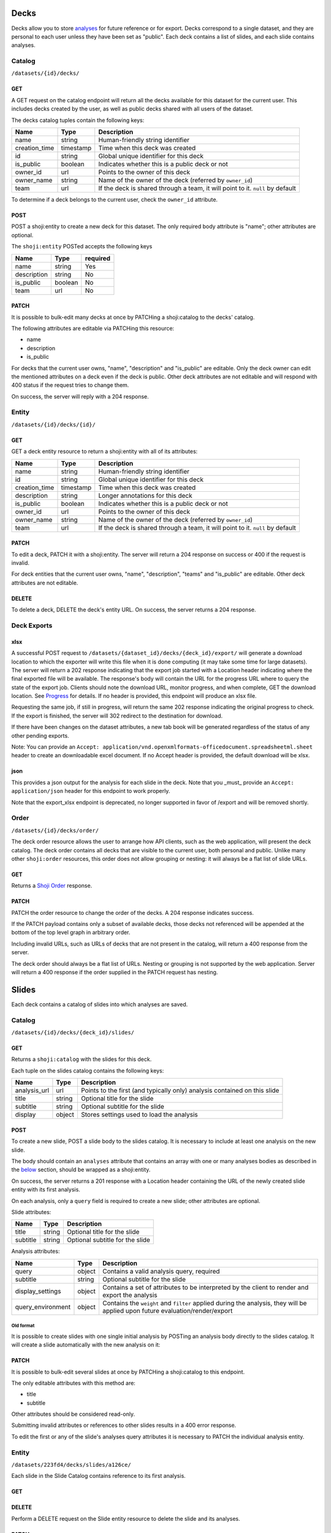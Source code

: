 Decks
-----

Decks allow you to store `analyses <#analysis>`__ for future reference
or for export. Decks correspond to a single dataset, and they are
personal to each user unless they have been set as "public". Each deck
contains a list of slides, and each slide contains analyses.

Catalog
~~~~~~~

``/datasets/{id}/decks/``

GET
^^^

A GET request on the catalog endpoint will return all the decks
available for this dataset for the current user. This includes decks
created by the user, as well as public decks shared with all users of
the dataset.

.. language_specific::
   --JSON
   .. code:: json

      {
          "element": "shoji:catalog",
          "self": "https://app.crunch.io/api/datasets/223fd4/decks/",
          "index": {
              "https://app.crunch.io/api/datasets/cc9161/decks/4fa25/": {
                "name": "my new deck",
                "creation_time": "1986-11-26T12:05:00",
                "id": "4fa25",
                "is_public": false,
                "owner_id": "https://app.crunch.io/api/users/abcd3/",
                "owner_name": "Real Person",
                "team": null
              },
              "https://app.crunch.io/api/datasets/cc9161/decks/2b53e/": {
                "name": "Default deck",
                "creation_time": "1987-10-15T11:45:00",
                "id": "2b53e",
                "is_public": true,
                "owner_id": "https://app.crunch.io/api/users/4cba5/",
                "owner_name": "Other Person",
                "team": "https://app.crunch.io/api/teams/58acf7/"
              }
          },
          "order": "https://app.crunch.io/api/datasets/223fd4/decks/order/"
      }


The decks catalog tuples contain the following keys:

=============== =========== ====================================================
Name            Type        Description
=============== =========== ====================================================
name            string      Human-friendly string identifier
--------------- ----------- ----------------------------------------------------
creation_time   timestamp   Time when this deck was created
--------------- ----------- ----------------------------------------------------
id              string      Global unique identifier for this deck
--------------- ----------- ----------------------------------------------------
is_public       boolean     Indicates whether this is a public deck or not
--------------- ----------- ----------------------------------------------------
owner_id        url         Points to the owner of this deck
--------------- ----------- ----------------------------------------------------
owner_name      string      Name of the owner of the deck (referred by
                            ``owner_id``)
--------------- ----------- ----------------------------------------------------
team            url         If the deck is shared through a team, it will point
                            to it. ``null`` by default
=============== =========== ====================================================

To determine if a deck belongs to the current user, check the
``owner_id`` attribute.

POST
^^^^

POST a shoji:entity to create a new deck for this dataset. The only
required body attribute is "name"; other attributes are optional.

.. language_specific::
   --JSON
   .. code:: json

      {
          "element": "shoji:entity",
          "self": "https://app.crunch.io/api/datasets/223fd4/decks/",
          "body": {
              "name": "my new deck",
              "description": "This deck will contain analyses for a variable",
              "is_public": false,
              "team": "https://app.crunch.io/api/teams/58acf7/"
          }
      }

   --HTTP
   .. code:: http

      HTTP/1.1 201 Created
      Location: https://app.crunch.io/api/datasets/223fd4/decks/2b3c5e/


The ``shoji:entity`` POSTed accepts the following keys

+---------------+-----------+------------+
| Name          | Type      | required   |
+===============+===========+============+
| name          | string    | Yes        |
+---------------+-----------+------------+
| description   | string    | No         |
+---------------+-----------+------------+
| is_public     | boolean   | No         |
+---------------+-----------+------------+
| team          | url       | No         |
+---------------+-----------+------------+

PATCH
^^^^^

It is possible to bulk-edit many decks at once by PATCHing a
shoji:catalog to the decks' catalog.

.. language_specific::
   --JSON
   .. code:: json

      {
          "element": "shoji:catalog",
          "index": {
              "https://app.crunch.io/api/datasets/cc9161/decks/4fa25/": {
                "name": "Renamed deck",
                "is_public": true
              }
          },
          "order": "https://app.crunch.io/api/datasets/223fd4/decks/order/"
      }


The following attributes are editable via PATCHing this resource:

-  name
-  description
-  is\_public

For decks that the current user owns, "name", "description" and
"is\_public" are editable. Only the deck owner can edit the mentioned
attributes on a deck even if the deck is public. Other deck attributes
are not editable and will respond with 400 status if the request tries
to change them.

On success, the server will reply with a 204 response.

Entity
~~~~~~

``/datasets/{id}/decks/{id}/``

GET
^^^

GET a deck entity resource to return a shoji:entity with all of its
attributes:

.. language_specific::
   --JSON
   .. code:: json

      {
          "element": "shoji:entity",
          "self": "https://app.crunch.io/api/datasets/223fd4/decks/223fd4/",
          "body": {
              "name": "Presentation deck",
              "id": "223fd4",
              "creation_time": "1987-10-15T11:45:00",
              "description": "Explanation about the deck",
              "is_public": false,
              "owner_id": "https://app.crunch.io/api/users/abcd3/",
              "owner_name": "Real Person",
              "team": "https://app.crunch.io/api/teams/58acf7/"
          }
      }

=============== =========== ====================================================
Name            Type        Description
=============== =========== ====================================================
name            string      Human-friendly string identifier
--------------- ----------- ----------------------------------------------------
id              string      Global unique identifier for this deck
--------------- ----------- ----------------------------------------------------
creation_time   timestamp   Time when this deck was created
--------------- ----------- ----------------------------------------------------
description     string      Longer annotations for this deck
--------------- ----------- ----------------------------------------------------
is_public       boolean     Indicates whether this is a public deck or not
--------------- ----------- ----------------------------------------------------
owner_id        url         Points to the owner of this deck
--------------- ----------- ----------------------------------------------------
owner_name      string      Name of the owner of the deck (referred by
                            ``owner_id``)
--------------- ----------- ----------------------------------------------------
team            url         If the deck is shared through a team, it will point
                            to it. ``null`` by default
=============== =========== ====================================================

PATCH
^^^^^

To edit a deck, PATCH it with a shoji:entity. The server will return a
204 response on success or 400 if the request is invalid.

.. language_specific::
   --JSON
   .. code:: json

      {
          "element": "shoji:entity",
          "self": "https://app.crunch.io/api/datasets/223fd4/decks/223fd4/",
          "body": {
              "name": "Presentation deck",
              "id": "223fd4",
              "creation_time": "1987-10-15T11:45:00",
              "description": "Explanation about the deck",
              "team": "https://app.crunch.io/api/teams/58acf7/"
          },
          "catalogs": {
              "slides": "https://app.crunch.io/api/datasets/223fd4/decks/223fd4/slides/"
          },
          "urls": {
              "xlsx_export_url": "https://app.crunch.io/api/datasets/223fd4/decks/223fd4/export_xlsx/",
              "export_url": "https://app.crunch.io/api/datasets/223fd4/decks/223fd4/export/"
          }
      }

   --HTTP
   .. code:: http

      HTTP/1.1 204 No Content


For deck entities that the current user owns, "name", "description",
"teams" and "is\_public" are editable. Other deck attributes are not
editable.

DELETE
^^^^^^

To delete a deck, DELETE the deck's entity URL. On success, the server
returns a 204 response.


Deck Exports
~~~~~~~~~~~~~~~

xlsx
^^^^^^

A successful POST request to ``/datasets/{dataset_id}/decks/{deck_id}/export/`` will generate a download
location to which the exporter will write this file when it is done computing
(it may take some time for large datasets). The server will return a 202 response indicating that the export job started with
a Location header indicating where the final exported file will be available. The response's body will contain the URL for the progress URL where to query
the state of the export job. Clients should note the download URL,
monitor progress, and when complete, GET the download location. See `Progress <endpoint-progress.html>`__ for details.
If no header is provided, this endpoint will produce an xlsx file.

Requesting the same job, if still in progress, will return the same 202 response
indicating the original progress to check. If the export is finished, the server
will 302 redirect to the destination for download.

If there have been changes on the dataset attributes, a new tab book will be
generated regardless of the status of any other pending exports.

Note: You can provide an ``Accept: application/vnd.openxmlformats-officedocument.spreadsheetml.sheet`` header to
create an downloadable excel document.  If no Accept header is provided, the default download will be xlsx.

json
^^^^^^

This provides a json output for the analysis for each slide in the deck.
Note that you _must_ provide an ``Accept: application/json`` header for this endpoint to work properly.

.. language_specific::
   --JSON
   .. code:: json

      {
        "slides": [
          {
            "cube": {
              "query": {
                "measures": {
                  "count": {
                    "function": "cube_count",
                    "args": []
                  }
                },
                "dimensions": [
                  {
                    "function": "bin",
                    "args": [
                      {
                        "variable": "000001"
                      }
                    ]
                  },
                  {
                    "variable": "000000"
                  }
                ],
                "weight": null
              },
              "query_environment": {
                "filter": []
              },
              "result": {
                "dimensions": [
                  {
                    "references": {
                      "alias": "Age",
                      "description": null,
                      "name": "Age"
                    },
                    "derived": true,
                    "type": {
                      "subtype": {
                        "missing_rules": {},
                        "class": "numeric",
                        "missing_reasons": {
                          "No Data": -1
                        }
                      },
                      "elements": [
                        {
                          "id": 1,
                          "value": [10.0, 20.0],
                          "missing": false
                        },
                        {
                          "id": 2,
                          "value": [20.0, 30.0],
                          "missing": false
                        },
                        {
                          "id": 3,
                          "value": [30.0, 40.0],
                          "missing": false
                        },
                        {
                          "id": 4,
                          "value": [40.0, 50.0],
                          "missing": false
                        }
                      ],
                      "class": "enum"
                    }
                  },
                  {
                    "references": {
                      "alias": "Gender",
                      "description": null,
                      "name": "Gender"
                    },
                    "derived": false,
                    "type": {
                      "ordinal": false,
                      "class": "categorical",
                      "categories": [
                        {
                          "numeric_value": null,
                          "id": 2,
                          "name": "F",
                          "missing": false
                        },
                        {
                          "numeric_value": null,
                          "id": 1,
                          "name": "M",
                          "missing": false
                        }
                      ]
                    }
                  }
                ],
                "missing": 0,
                "measures": {
                  "count": {
                    "data": [1, 3, 0, 0, 1, 0, 1, 1],
                    "n_missing": 0,
                    "metadata": {
                      "references": {},
                      "derived": true,
                      "type": {
                        "integer": true,
                        "missing_rules": {},
                        "class": "numeric",
                        "missing_reasons": {
                          "No Data": -1
                        }
                      }
                    }
                  }
                },
                "n": 7,
                "counts": [1, 3, 0, 0, 1, 0, 1, 1],
                "element": "crunch:cube"
              }
            },
            "meta": {
              "table_title": "",
              "name": "Slide #1 ",
              "weight": null,
              "title": "Slide #1",
              "filters": [],
              "subtitle": "",
              "display_settings": {
                "decimalPlaces": {
                  "value": 2
                }
              }
            }
          }
        ],
        "dataset": {
          "notes": "",
          "name": "New dataset"
        }
      }

Note that the export_xlsx endpoint is deprecated, no longer supported in favor of /export and will be removed shortly.

Order
~~~~~

``/datasets/{id}/decks/order/``

The deck order resource allows the user to arrange how API clients, such
as the web application, will present the deck catalog. The deck order
contains all decks that are visible to the current user, both personal
and public. Unlike many other ``shoji:order`` resources, this order does
not allow grouping or nesting: it will always be a flat list of slide
URLs.

GET
^^^

Returns a `Shoji Order <#shoji-order>`__ response.

.. language_specific::
   --JSON
   .. code:: json

      {
        "element": "shoji:order",
        "self": "https://app.crunch.io/api/datasets/223fd4/decks/order/",
        "graph": [
          "https://app.crunch.io/api/datasets/223fd4/decks/1/",
          "https://app.crunch.io/api/datasets/223fd4/decks/2/",
          "https://app.crunch.io/api/datasets/223fd4/decks/3/"
        ]
      }


PATCH
^^^^^

PATCH the order resource to change the order of the decks. A 204
response indicates success.

If the PATCH payload contains only a subset of available decks, those
decks not referenced will be appended at the bottom of the top level
graph in arbitrary order.

.. language_specific::
   --JSON
   .. code:: json

      {
        "element": "shoji:order",
        "self": "https://app.crunch.io/api/datasets/223fd4/decks/order/",
        "graph": [
          "https://app.crunch.io/api/datasets/223fd4/decks/1/",
          "https://app.crunch.io/api/datasets/223fd4/decks/3/"
        ]
      }


Including invalid URLs, such as URLs of decks that are not present in
the catalog, will return a 400 response from the server.

The deck order should always be a flat list of URLs. Nesting or grouping
is not supported by the web application. Server will return a 400
response if the order supplied in the PATCH request has nesting.

Slides
------

Each deck contains a catalog of slides into which analyses are saved.

Catalog
~~~~~~~

``/datasets/{id}/decks/{deck_id}/slides/``

GET
^^^

Returns a ``shoji:catalog`` with the slides for this deck.

.. language_specific::
   --JSON
   .. code:: json

      {
          "element": "shoji:catalog",
          "self": "https://app.crunch.io/api/datasets/123/decks/123/slides/",
          "orders": {
              "flat": "https://app.crunch.io/api/datasets/123/decks/123/slides/flat/"
          },
          "specification": "https://app.crunch.io/api/specifications/slides/",
          "description": "A catalog of the Slides in this Deck",
          "index": {
              "https://app.crunch.io/api/datasets/123/decks/123/slides/123/": {
                  "analysis_url": "https://app.crunch.io/api/datasets/123/decks/123/slides/123/analyses/123/",
                  "subtitle": "z",
                  "display": {
                      "value": "table"
                  },
                  "title": "slide 1"
              },
              "https://app.crunch.io/api/datasets/123/decks/123/slides/456/": {
                  "analysis_url": "https://app.crunch.io/api/datasets/123/decks/123/slides/456/",
                  "subtitle": "",
                  "display": {
                      "value": "table"
                  },
                  "title": "slide 2"
              }
          }
      }


Each tuple on the slides catalog contains the following keys:

=============== ======= =======================================================
Name            Type    Description
=============== ======= =======================================================
analysis_url    url     Points to the first (and typically only) analysis
                        contained on this slide
--------------- ------- -------------------------------------------------------
title           string  Optional title for the slide
--------------- ------- -------------------------------------------------------
subtitle        string  Optional subtitle for the slide
--------------- ------- -------------------------------------------------------
display         object  Stores settings used to load the analysis
=============== ======= =======================================================

POST
^^^^

To create a new slide, POST a slide body to the slides catalog. It is
necessary to include at least one analysis on the new slide.

The body should contain an ``analyses`` attribute that contains an array
with one or many analyses bodies as described in the
`below <#analyses>`__ section, should be wrapped as a shoji:entity.

On success, the server returns a 201 response with a Location header
containing the URL of the newly created slide entity with its first
analysis.

.. language_specific::
   --JSON
   .. code:: json

      {
        "title": "New slide",
        "subtitle": "Variable A and B",
        "analyses": [
          {
            "query": {},
            "query_environment": {},
            "display_settings": {}
          },
          {
            "query": {},
            "query_environment": {},
            "display_settings": {}
          }
        ]
      }


On each analysis, only a ``query`` field is required to create a new
slide; other attributes are optional.

Slide attributes:

+------------+----------+-----------------------------------+
| Name       | Type     | Description                       |
+============+==========+===================================+
| title      | string   | Optional title for the slide      |
+------------+----------+-----------------------------------+
| subtitle   | string   | Optional subtitle for the slide   |
+------------+----------+-----------------------------------+

Analysis attributes:

=================== ======= ===================================================
Name                Type    Description
=================== ======= ===================================================
query               object  Contains a valid analysis query, required
------------------- ------- ---------------------------------------------------
subtitle            string  Optional subtitle for the slide
------------------- ------- ---------------------------------------------------
display_settings    object  Contains a set of attributes to be interpreted
                            by the client to render and export the analysis
------------------- ------- ---------------------------------------------------
query_environment   object  Contains the ``weight`` and ``filter`` applied
                            during the analysis, they will be applied upon
                            future evaluation/render/export
=================== ======= ===================================================

Old format
''''''''''

It is possible to create slides with one single initial analysis by
POSTing an analysis body directly to the slides catalog. It will create
a slide automatically with the new analysis on it:

.. language_specific::
   --JSON
   .. code:: json

      {
        "title": "New slide",
        "subtitle": "Variable A and B",
        "query": {},
        "query_environment": {},
        "display_settings": {}
      }


PATCH
^^^^^

It is possible to bulk-edit several slides at once by PATCHing a
shoji:catalog to this endpoint.

The only editable attributes with this method are:

-  title
-  subtitle

Other attributes should be considered read-only.

Submitting invalid attributes or references to other slides results in a
400 error response.

To edit the first or any of the slide's analyses query attributes it is
necessary to PATCH the individual analysis entity.

Entity
~~~~~~

``/datasets/223fd4/decks/slides/a126ce/``

Each slide in the Slide Catalog contains reference to its first
analysis.

GET
^^^

.. language_specific::
   --JSON
   .. code:: json

      {
          "element": "shoji:entity",
          "self": "/api/datasets/123/decks/123/slides/123/",
          "catalogs": {
              "analyses": "/api/datasets/123/decks/123/slides/123/analyses/"
          },
          "description": "Returns the detail information for a given slide",
          "body": {
              "deck_id": "123",
              "subtitle": "z",
              "title": "slide 1",
              "analysis_url": "/api/datasets/123/decks/123/slides/123/analyses/123/",
              "display": {
                  "value": "table"
              },
              "id": "123"
          }
      }


DELETE
^^^^^^

Perform a DELETE request on the Slide entity resource to delete the
slide and its analyses.

PATCH
^^^^^

It is possible to edit a slide entity by PATCHing with a shoji:entity.

The editable attributes are:

-  title
-  subtitle

The other attributes are considered read-only.

Order
~~~~~

``/datasets/223fd4/decks/slides/flat/``

The owner of the deck can specify the order of its slides. As with deck
order, the slide order must be a flat list of slide URLs.

GET
^^^

Returns the list of all the slides in the deck.

.. language_specific::
   --JSON
   .. code:: json

      {
          "element": "shoji:order",
          "self": "/api/datasets/123/decks/123/slides/flat/",
          "description": "Order of the slides on this deck",
          "graph": [
              "/api/datasets/123/decks/123/slides/123/",
              "/api/datasets/123/decks/123/slides/456/"
          ]
      }


PATCH
^^^^^

To make changes to the order, a client should PATCH the full
``shoji:order`` resource to the endpoint with the new order on its
``graph`` attribute.

Any slide not mentioned on the payload will be added at the end of the
graph in arbitrary order.

.. language_specific::
   --JSON
   .. code:: json

      {
          "element": "shoji:order",
          "self": "/api/datasets/123/decks/123/slides/flat/",
          "description": "Order of the slides on this deck",
          "graph": [
              "/api/datasets/123/decks/123/slides/123/",
              "/api/datasets/123/decks/123/slides/456/"
          ]
      }


This is a flat order: grouping or nesting is not allowed. PATCHing with
a nested order will generate a 400 response.

Analysis
--------

Each slide contains one or more analyses. An analysis -- a table or
graph with some specific combination of variables defining measures,
rows, columns, and tabs; settings such as percentage direction and
decimal places -- can be saved to a *deck*, which can then be exported,
or the analysis can be reloaded in whole in the application or even
exported as a standalone embeddable result.

Catalog
~~~~~~~

::

    /api/datasets/123/decks/123/slides/123/analyses/

POST
^^^^

To create multiple analyses on a slide, clients should POST analyses to
the slide's analyses catalog.

.. language_specific::
   --JSON
   .. code:: json

      {
          "query": {
              "dimensions" : [],
              "measures": {}
          },
          "query_environment": {
              "filter": [
                  {"filter": "<url>"},
                  {"function": "expression", "args": [], "name": "(Optional)"}
              ],
              "weight": "url"
          },
          "display_settings": {
              "decimalPlaces": {
                  "value": 0
              },
              "percentageDirection": {
                  "value": "colPct"
              },
              "vizType": {
                  "value": "table"
              },
              "countsOrPercents": {
                  "value": "percent"
              },
              "uiView": {
                  "value": "expanded"
              }
          }
      }


The server will return a 201 response with the new slide created. In
case of invalid analysis attributes, a 400 response will be returned
indicating the problems.

PATCH
^^^^^

It is possible to delete many analyses at once from the catalog sending
``null`` as their tuple. It is not possible to delete all the analysis
from a slide. For that it is necessary to delete the slide itself.

.. language_specific::
   --JSON
   .. code:: json

      {
          "/api/datasets/123/decks/123/slides/123/analyses/1/": null,
          "/api/datasets/123/decks/123/slides/123/analyses/2/": {}
      }


A 204 response will be returned on success.

Order
~~~~~

As analyses get added to a slide, they will be stored on a
``shoji:order`` resource.

Like other order resources, it will expose a ``graph`` attribute that
contains the list of created analyses having new ones added at the end.

If an incomplete set of analyses is sent to the graph, the missing
analyses will be added in arbitrary order.

This is a flat order and does not allow nesting.

Entity
~~~~~~

An analysis is defined by a *query*, *query environment*, and *display
settings*. To save an analysis, ``POST`` these to a deck as a new slide.

.. raw:: html

   <aside class="notice">

Analysis queries are described in detail in the `feature
guide <#multidimensional-analysis>`__. :ref:`Filters <filters-main>` may
contain a mix of stored filters or expressions. Expressions may contain
an optional ``name`` which may be used to label results.

.. raw:: html

   </aside>

Display settings can be anything a client may need to reproduce the view
of the data returned from the query. The settings the Crunch web client
uses are shown here, but other clients are free to store other
attributes as they see fit. Display settings should be objects with a
``value`` member.

.. language_specific::
   --JSON
   .. code:: json

      {
          "query": {
              "dimensions" : [],
              "measures": {}
          },
          "query_environment": {
              "filter": [
                  {"filter": "<url>"},
                  {"function": "expression", "args": [], "name": "(Optional)"}
              ],
              "weight": "url"
          },
          "display_settings": {
              "decimalPlaces": {
                  "value": 0
              },
              "percentageDirection": {
                  "value": "colPct"
              },
              "vizType": {
                  "value": "table"
              },
              "countsOrPercents": {
                  "value": "percent"
              },
              "uiView": {
                  "value": "expanded"
              }
          }
      }


=================== ===========================================================
Name                Description
=================== ===========================================================
query               Includes the query body for this analysis
------------------- -----------------------------------------------------------
query_environment   An object with a ``weight`` and ``filters`` to be used
                    for rendering/evaluating this analysis
------------------- -----------------------------------------------------------
display_settings    An object containing client-specific instructions on how
                    to recreate the analysis
=================== ===========================================================

PATCH
^^^^^

To edit an analysis, PATCH its URL with a shoji:entity.

The editable attributes are:

-  query
-  query\_environment
-  display\_settings

Providing invalid values for those attributes or extra attributes will
be rejected with a 400 response from the server.

DELETE
^^^^^^

It is possible to delete analyses from a slide as long as there is
always one analysis left.

Attempting to delete the last analysis of a slide will cause a 409
response from the server indicating the problem.
